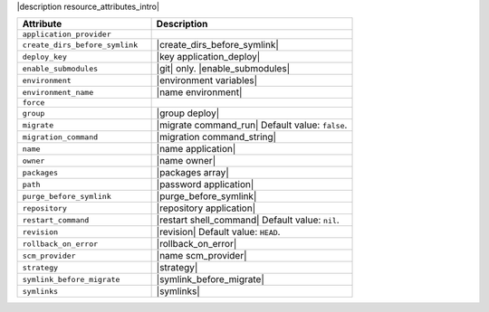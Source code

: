 .. The contents of this file are included in multiple topics.
.. This file should not be changed in a way that hinders its ability to appear in multiple documentation sets.

|description resource_attributes_intro|

.. list-table::
   :widths: 200 300
   :header-rows: 1

   * - Attribute
     - Description
   * - ``application_provider``
     - 
   * - ``create_dirs_before_symlink``
     - |create_dirs_before_symlink|
   * - ``deploy_key``
     - |key application_deploy|
   * - ``enable_submodules``
     - |git| only. |enable_submodules|
   * - ``environment``
     - |environment variables|
   * - ``environment_name``
     - |name environment|
   * - ``force``
     - 
   * - ``group``
     - |group deploy|
   * - ``migrate``
     - |migrate command_run| Default value: ``false``.
   * - ``migration_command``
     - |migration command_string|
   * - ``name``
     - |name application|
   * - ``owner``
     - |name owner|
   * - ``packages``
     - |packages array|
   * - ``path``
     - |password application|
   * - ``purge_before_symlink``
     - |purge_before_symlink|
   * - ``repository``
     - |repository application|
   * - ``restart_command``
     - |restart shell_command| Default value: ``nil``.
   * - ``revision``
     - |revision| Default value: ``HEAD``.
   * - ``rollback_on_error``
     - |rollback_on_error|
   * - ``scm_provider``
     - |name scm_provider|
   * - ``strategy``
     - |strategy|
   * - ``symlink_before_migrate``
     - |symlink_before_migrate|
   * - ``symlinks``
     - |symlinks|

